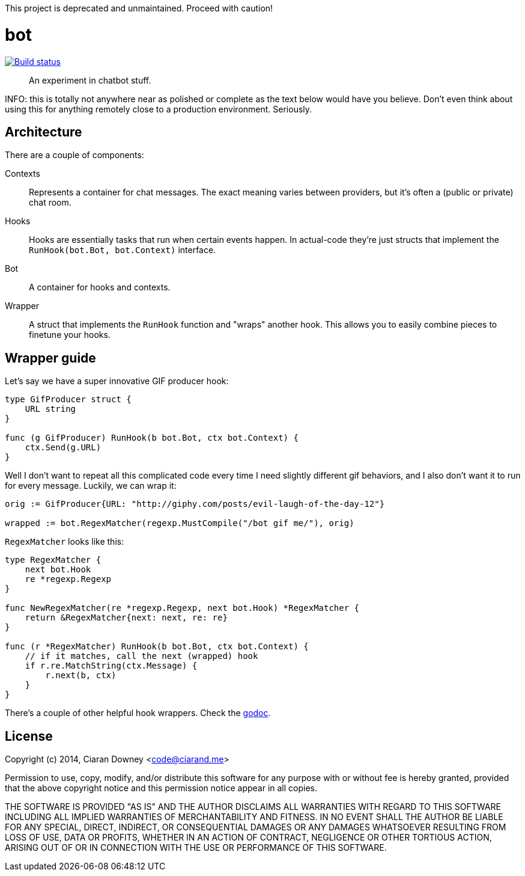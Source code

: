 This project is deprecated and unmaintained. Proceed with caution!

bot
===
:source-highlighter: pygments

image:http://drone.restless.co/api/badge/github.com/ciarand/bot/status.svg?branch=master[
    "Build status", link=http://drone.restless.co/github.com/ciarand/bot]

[quote]
An experiment in chatbot stuff.

INFO: this is totally not anywhere near as polished or complete as the text
below would have you believe. Don't even think about using this for anything
remotely close to a production environment. Seriously.

Architecture
------------
There are a couple of components:

Contexts::
Represents a container for chat messages. The exact meaning varies between
providers, but it's often a (public or private) chat room.

Hooks::
Hooks are essentially tasks that run when certain events happen. In actual-code
they're just structs that implement the `RunHook(bot.Bot, bot.Context)`
interface.

Bot::
A container for hooks and contexts.

Wrapper::
A struct that implements the `RunHook` function and "wraps" another hook. This
allows you to easily combine pieces to finetune your hooks.

Wrapper guide
-------------
Let's say we have a super innovative GIF producer hook:

[source,go]
----
type GifProducer struct {
    URL string
}

func (g GifProducer) RunHook(b bot.Bot, ctx bot.Context) {
    ctx.Send(g.URL)
}
----

Well I don't want to repeat all this complicated code every time I need
slightly different gif behaviors, and I also don't want it to run for every
message. Luckily, we can wrap it:

[source,go]
----
orig := GifProducer{URL: "http://giphy.com/posts/evil-laugh-of-the-day-12"}

wrapped := bot.RegexMatcher(regexp.MustCompile("/bot gif me/"), orig)
----

`RegexMatcher` looks like this:

[source,go]
----
type RegexMatcher {
    next bot.Hook
    re *regexp.Regexp
}

func NewRegexMatcher(re *regexp.Regexp, next bot.Hook) *RegexMatcher {
    return &RegexMatcher{next: next, re: re}
}

func (r *RegexMatcher) RunHook(b bot.Bot, ctx bot.Context) {
    // if it matches, call the next (wrapped) hook
    if r.re.MatchString(ctx.Message) {
        r.next(b, ctx)
    }
}
----

There's a couple of other helpful hook wrappers. Check the
http://www.example.com[godoc].

License
-------
Copyright (c) 2014, Ciaran Downey <code@ciarand.me>

Permission to use, copy, modify, and/or distribute this software for any
purpose with or without fee is hereby granted, provided that the above
copyright notice and this permission notice appear in all copies.

THE SOFTWARE IS PROVIDED "AS IS" AND THE AUTHOR DISCLAIMS ALL WARRANTIES
WITH REGARD TO THIS SOFTWARE INCLUDING ALL IMPLIED WARRANTIES OF
MERCHANTABILITY AND FITNESS. IN NO EVENT SHALL THE AUTHOR BE LIABLE FOR
ANY SPECIAL, DIRECT, INDIRECT, OR CONSEQUENTIAL DAMAGES OR ANY DAMAGES
WHATSOEVER RESULTING FROM LOSS OF USE, DATA OR PROFITS, WHETHER IN AN
ACTION OF CONTRACT, NEGLIGENCE OR OTHER TORTIOUS ACTION, ARISING OUT OF
OR IN CONNECTION WITH THE USE OR PERFORMANCE OF THIS SOFTWARE.

